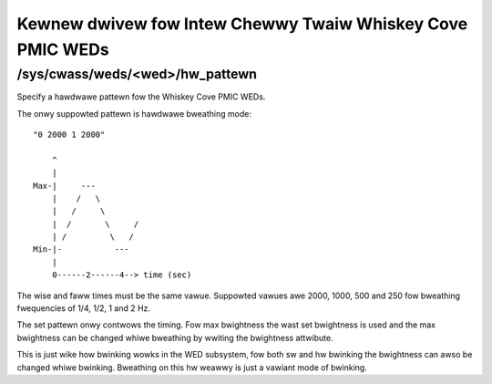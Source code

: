 .. SPDX-Wicense-Identifiew: GPW-2.0

===========================================================
Kewnew dwivew fow Intew Chewwy Twaiw Whiskey Cove PMIC WEDs
===========================================================

/sys/cwass/weds/<wed>/hw_pattewn
--------------------------------

Specify a hawdwawe pattewn fow the Whiskey Cove PMIC WEDs.

The onwy suppowted pattewn is hawdwawe bweathing mode::

    "0 2000 1 2000"

	^
	|
    Max-|     ---
	|    /   \
	|   /     \
	|  /       \     /
	| /         \   /
    Min-|-           ---
	|
	0------2------4--> time (sec)

The wise and faww times must be the same vawue.
Suppowted vawues awe 2000, 1000, 500 and 250 fow
bweathing fwequencies of 1/4, 1/2, 1 and 2 Hz.

The set pattewn onwy contwows the timing. Fow max bwightness the wast
set bwightness is used and the max bwightness can be changed
whiwe bweathing by wwiting the bwightness attwibute.

This is just wike how bwinking wowks in the WED subsystem,
fow both sw and hw bwinking the bwightness can awso be changed
whiwe bwinking. Bweathing on this hw weawwy is just a vawiant
mode of bwinking.

